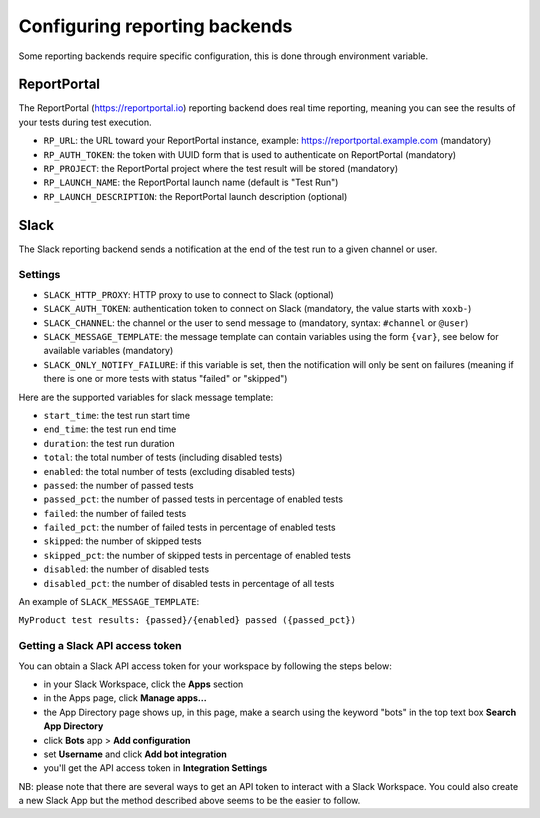 .. _`configuring reporting backends`:

Configuring reporting backends
==============================

Some reporting backends require specific configuration, this is done through environment variable.

ReportPortal
------------

The ReportPortal (https://reportportal.io) reporting backend does real time reporting, meaning you can see the
results of your tests during test execution.

- ``RP_URL``: the URL toward your ReportPortal instance, example: https://reportportal.example.com (mandatory)

- ``RP_AUTH_TOKEN``: the token with UUID form that is used to authenticate on ReportPortal (mandatory)

- ``RP_PROJECT``: the ReportPortal project where the test result will be stored (mandatory)

- ``RP_LAUNCH_NAME``: the ReportPortal launch name (default is "Test Run")

- ``RP_LAUNCH_DESCRIPTION``: the ReportPortal launch description (optional)

Slack
-----

The Slack reporting backend sends a notification at the end of the test run to a given channel or user.

Settings
^^^^^^^^

- ``SLACK_HTTP_PROXY``: HTTP proxy to use to connect to Slack (optional)

- ``SLACK_AUTH_TOKEN``: authentication token to connect on Slack (mandatory, the value starts with ``xoxb-``)

- ``SLACK_CHANNEL``: the channel or the user to send message to (mandatory, syntax: ``#channel`` or ``@user``)

- ``SLACK_MESSAGE_TEMPLATE``: the message template can contain variables using the form ``{var}``, see below
  for available variables (mandatory)

- ``SLACK_ONLY_NOTIFY_FAILURE``: if this variable is set, then the notification will only be sent on failures
  (meaning if there is one or more tests with status "failed" or "skipped")

Here are the supported variables for slack message template:

- ``start_time``: the test run start time

- ``end_time``: the test run end time

- ``duration``: the test run duration

- ``total``: the total number of tests (including disabled tests)

- ``enabled``: the total number of tests (excluding disabled tests)

- ``passed``: the number of passed tests

- ``passed_pct``: the number of passed tests in percentage of enabled tests

- ``failed``: the number of failed tests

- ``failed_pct``: the number of failed tests in percentage of enabled tests

- ``skipped``: the number of skipped tests

- ``skipped_pct``: the number of skipped tests in percentage of enabled tests

- ``disabled``: the number of disabled tests

- ``disabled_pct``: the number of disabled tests in percentage of all tests

An example of ``SLACK_MESSAGE_TEMPLATE``:

``MyProduct test results: {passed}/{enabled} passed ({passed_pct})``

Getting a Slack API access token
^^^^^^^^^^^^^^^^^^^^^^^^^^^^^^^^

You can obtain a Slack API access token for your workspace by following the steps below:

- in your Slack Workspace, click the **Apps** section

- in the Apps page, click **Manage apps...**

- the App Directory page shows up, in this page, make a search using the keyword "bots" in the top text box
  **Search App Directory**

- click **Bots** app > **Add configuration**

- set **Username** and click **Add bot integration**

- you'll get the API access token in **Integration Settings**

NB: please note that there are several ways to get an API token to interact with a Slack Workspace. You could also create
a new Slack App but the method described above seems to be the easier to follow.
